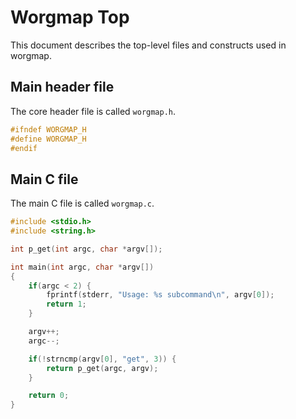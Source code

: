* Worgmap Top
This document describes the top-level files and constructs
used in worgmap.
** Main header file
The core header file is called =worgmap.h=.
#+NAME: worgmap.h
#+BEGIN_SRC c :tangle worgmap.h
#ifndef WORGMAP_H
#define WORGMAP_H
#endif
#+END_SRC
** Main C file
The main C file is called =worgmap.c=.
#+NAME: worgmap.c
#+BEGIN_SRC c :tangle worgmap.c
#include <stdio.h>
#include <string.h>

int p_get(int argc, char *argv[]);

int main(int argc, char *argv[])
{
    if(argc < 2) {
        fprintf(stderr, "Usage: %s subcommand\n", argv[0]);
        return 1;
    }

    argv++;
    argc--;

    if(!strncmp(argv[0], "get", 3)) {
        return p_get(argc, argv);
    }

    return 0;
}
#+END_SRC
